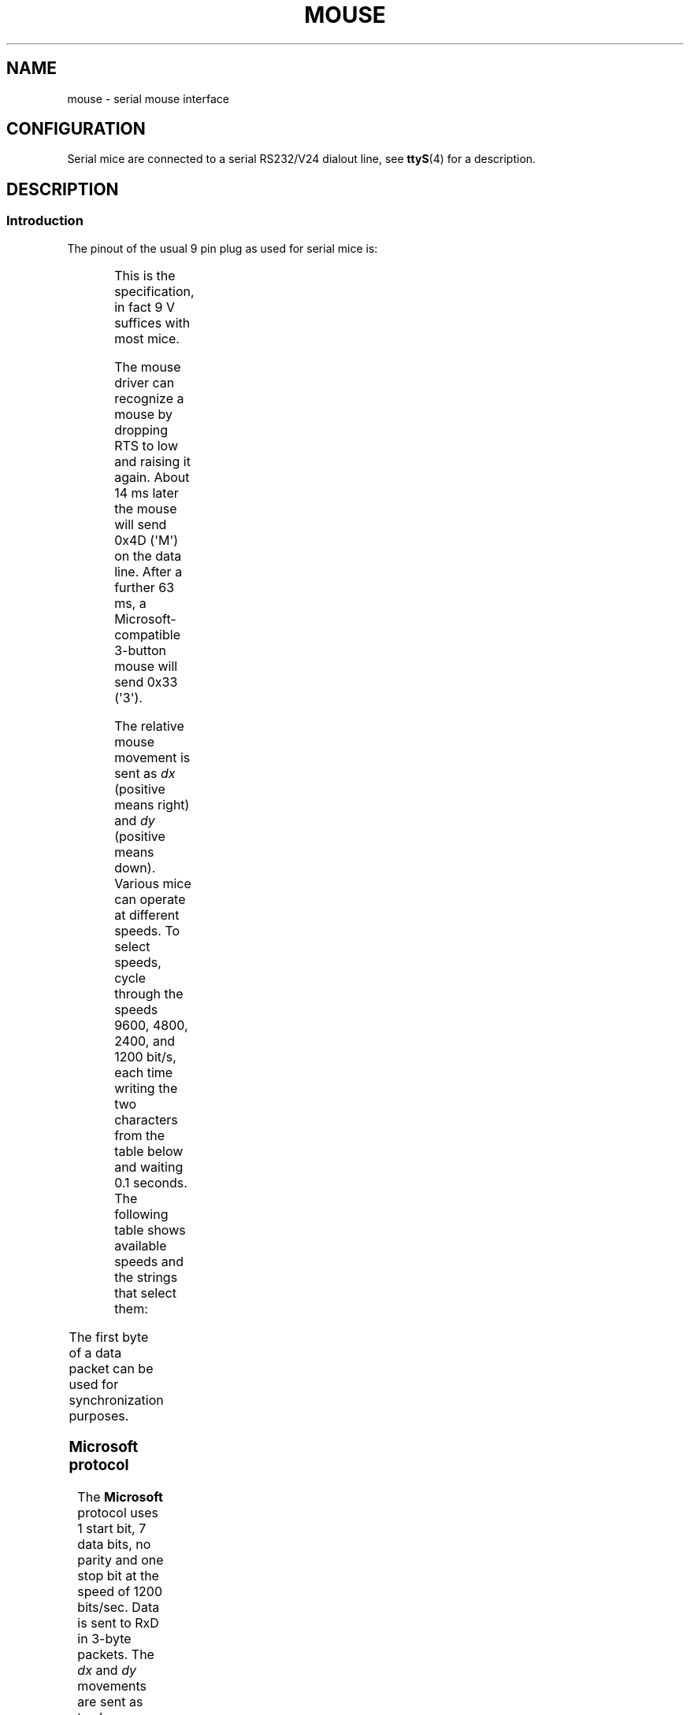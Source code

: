 .\" This manpage is Copyright (C) 1996 Michael Haardt.
.\" Updates Nov 1998, Andries Brouwer
.\"
.\" SPDX-License-Identifier: Linux-man-pages-copyleft
.TH MOUSE 4 2020-08-13 "Linux man-pages (unreleased)" "Linux Programmer's Manual"
.SH NAME
mouse \- serial mouse interface
.SH CONFIGURATION
Serial mice are connected to a serial RS232/V24 dialout line, see
.BR ttyS (4)
for a description.
.SH DESCRIPTION
.SS Introduction
The pinout of the usual 9 pin plug as used for serial mice is:
.PP
.TS
center;
r c l.
pin	name	used for
2	RX	Data
3	TX	\-12 V, Imax = 10 mA
4	DTR	+12 V, Imax = 10 mA
7	RTS	+12 V, Imax = 10 mA
5	GND	Ground
.TE
.PP
This is the specification, in fact 9 V suffices with most mice.
.PP
The mouse driver can recognize a mouse by dropping RTS to low and raising
it again.
About 14 ms later the mouse will send 0x4D (\(aqM\(aq) on the data line.
After a further 63 ms, a Microsoft-compatible 3-button mouse will send
0x33 (\(aq3\(aq).
.PP
The relative mouse movement is sent as
.I dx
(positive means right)
and
.I dy
(positive means down).
Various mice can operate at different speeds.
To select speeds, cycle through the
speeds 9600, 4800, 2400, and 1200 bit/s, each time writing the two characters
from the table below and waiting 0.1 seconds.
The following table shows available speeds and the strings that select them:
.PP
.TS
center;
l l.
bit/s	string
9600	*q
4800	*p
2400	*o
1200	*n
.TE
.PP
The first byte of a data packet can be used for synchronization purposes.
.SS Microsoft protocol
The
.B Microsoft
protocol uses 1 start bit, 7 data bits, no parity
and one stop bit at the speed of 1200 bits/sec.
Data is sent to RxD in 3-byte packets.
The
.I dx
and
.I dy
movements are sent as
two's-complement,
.I lb
.RI ( rb )
are set when the left (right)
button is pressed:
.PP
.TS
center;
r c c c c c c c.
byte	d6	d5	d4	d3	d2	d1	d0
1	1	lb	rb	dy7	dy6	dx7	dx6
2	0	dx5	dx4	dx3	dx2	dx1	dx0
3	0	dy5	dy4	dy3	dy2	dy1	dy0
.TE
.SS 3-button Microsoft protocol
Original Microsoft mice only have two buttons.
However, there are some
three button mice which also use the Microsoft protocol.
Pressing or
releasing the middle button is reported by sending a packet with zero
movement and no buttons pressed.
(Thus, unlike for the other two buttons, the status of the middle
button is not reported in each packet.)
.SS Logitech protocol
Logitech serial 3-button mice use a different extension of the
Microsoft protocol: when the middle button is up, the above 3-byte
packet is sent.
When the middle button is down a 4-byte packet is
sent, where the 4th byte has value 0x20 (or at least has the 0x20
bit set).
In particular, a press of the middle button is reported
as 0,0,0,0x20 when no other buttons are down.
.SS Mousesystems protocol
The
.B Mousesystems
protocol uses 1 start bit, 8 data bits, no parity,
and two stop bits at the speed of 1200 bits/sec.
Data is sent to RxD in
5-byte packets.
.I dx
is sent as the sum of the two two's-complement
values,
.I dy
is send as negated sum of the two two's-complement
values.
.I lb
.RI ( mb ,
.IR rb )
are cleared when the left (middle,
right) button is pressed:
.PP
.TS
center;
r c c c c c c c c.
byte	d7	d6	d5	d4	d3	d2	d1	d0
1	1	0	0	0	0	lb	mb	rb
2	0	dxa6	dxa5	dxa4	dxa3	dxa2	dxa1	dxa0
3	0	dya6	dya5	dya4	dya3	dya2	dya1	dya0
4	0	dxb6	dxb5	dxb4	dxb3	dxb2	dxb1	dxb0
5	0	dyb6	dyb5	dyb4	dyb3	dyb2	dyb1	dyb0
.TE
.PP
Bytes 4 and 5 describe the change that occurred since bytes 2 and 3
were transmitted.
.SS Sun protocol
The
.B Sun
protocol is the 3-byte version of the above 5-byte
Mousesystems protocol: the last two bytes are not sent.
.SS MM protocol
The
.B MM
protocol uses 1 start bit, 8 data bits, odd parity, and one
stop bit at the speed of 1200 bits/sec.
Data is sent to RxD in 3-byte
packets.
.I dx
and
.I dy
are sent as single signed values, the
sign bit indicating a negative value.
.I lb
.RI ( mb ,
.IR rb )
are
set when the left (middle, right) button is pressed:
.PP
.TS
center;
r c c c c c c c c.
byte	d7	d6	d5	d4	d3	d2	d1	d0
1	1	0	0	dxs	dys	lb	mb	rb
2	0	dx6	dx5	dx4	dx3	dx2	dx1	dx0
3	0	dy6	dy5	dy4	dy3	dy2	dy1	dy0
.TE
.SH FILES
.TP
.I /dev/mouse
A commonly used symbolic link pointing to a mouse device.
.SH SEE ALSO
.BR ttyS (4),
.BR gpm (8)
